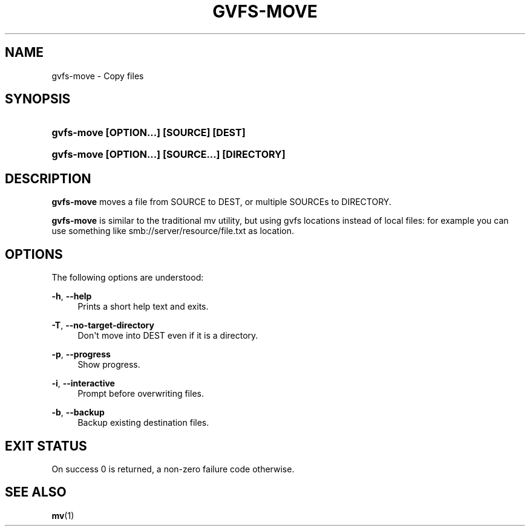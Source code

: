 '\" t
.\"     Title: gvfs-move
.\"    Author: Alexander Larsson <alexl@redhat.com>
.\" Generator: DocBook XSL Stylesheets v1.78.1 <http://docbook.sf.net/>
.\"      Date: 10/11/2013
.\"    Manual: User Commands
.\"    Source: gvfs
.\"  Language: English
.\"
.TH "GVFS\-MOVE" "1" "" "gvfs" "User Commands"
.\" -----------------------------------------------------------------
.\" * Define some portability stuff
.\" -----------------------------------------------------------------
.\" ~~~~~~~~~~~~~~~~~~~~~~~~~~~~~~~~~~~~~~~~~~~~~~~~~~~~~~~~~~~~~~~~~
.\" http://bugs.debian.org/507673
.\" http://lists.gnu.org/archive/html/groff/2009-02/msg00013.html
.\" ~~~~~~~~~~~~~~~~~~~~~~~~~~~~~~~~~~~~~~~~~~~~~~~~~~~~~~~~~~~~~~~~~
.ie \n(.g .ds Aq \(aq
.el       .ds Aq '
.\" -----------------------------------------------------------------
.\" * set default formatting
.\" -----------------------------------------------------------------
.\" disable hyphenation
.nh
.\" disable justification (adjust text to left margin only)
.ad l
.\" -----------------------------------------------------------------
.\" * MAIN CONTENT STARTS HERE *
.\" -----------------------------------------------------------------
.SH "NAME"
gvfs-move \- Copy files
.SH "SYNOPSIS"
.HP \w'\fBgvfs\-move\ \fR\fB[OPTION...]\fR\fB\ \fR\fB[SOURCE]\fR\fB\ \fR\fB[DEST]\fR\ 'u
\fBgvfs\-move \fR\fB[OPTION...]\fR\fB \fR\fB[SOURCE]\fR\fB \fR\fB[DEST]\fR
.HP \w'\fBgvfs\-move\ \fR\fB[OPTION...]\fR\fB\ \fR\fB[SOURCE...]\fR\fB\ \fR\fB[DIRECTORY]\fR\ 'u
\fBgvfs\-move \fR\fB[OPTION...]\fR\fB \fR\fB[SOURCE...]\fR\fB \fR\fB[DIRECTORY]\fR
.SH "DESCRIPTION"
.PP
\fBgvfs\-move\fR
moves a file from SOURCE to DEST, or multiple SOURCEs to DIRECTORY\&.
.PP
\fBgvfs\-move\fR
is similar to the traditional mv utility, but using gvfs locations instead of local files: for example you can use something like smb://server/resource/file\&.txt as location\&.
.SH "OPTIONS"
.PP
The following options are understood:
.PP
\fB\-h\fR, \fB\-\-help\fR
.RS 4
Prints a short help text and exits\&.
.RE
.PP
\fB\-T\fR, \fB\-\-no\-target\-directory\fR
.RS 4
Don\*(Aqt move into DEST even if it is a directory\&.
.RE
.PP
\fB\-p\fR, \fB\-\-progress\fR
.RS 4
Show progress\&.
.RE
.PP
\fB\-i\fR, \fB\-\-interactive\fR
.RS 4
Prompt before overwriting files\&.
.RE
.PP
\fB\-b\fR, \fB\-\-backup\fR
.RS 4
Backup existing destination files\&.
.RE
.SH "EXIT STATUS"
.PP
On success 0 is returned, a non\-zero failure code otherwise\&.
.SH "SEE ALSO"
.PP
\fBmv\fR(1)
